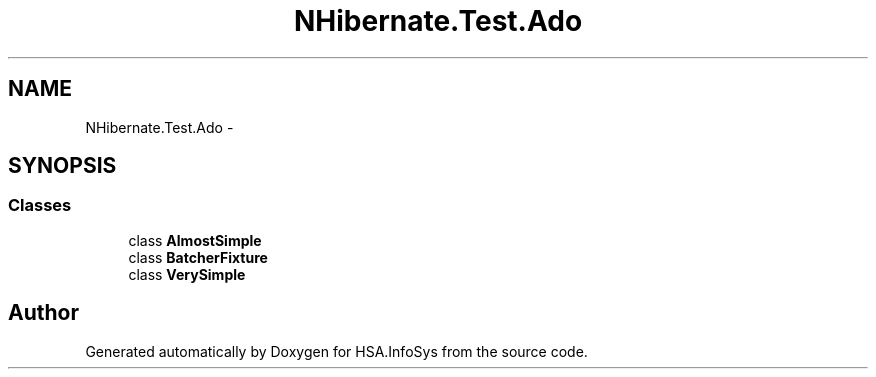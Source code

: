 .TH "NHibernate.Test.Ado" 3 "Fri Jul 5 2013" "Version 1.0" "HSA.InfoSys" \" -*- nroff -*-
.ad l
.nh
.SH NAME
NHibernate.Test.Ado \- 
.SH SYNOPSIS
.br
.PP
.SS "Classes"

.in +1c
.ti -1c
.RI "class \fBAlmostSimple\fP"
.br
.ti -1c
.RI "class \fBBatcherFixture\fP"
.br
.ti -1c
.RI "class \fBVerySimple\fP"
.br
.in -1c
.SH "Author"
.PP 
Generated automatically by Doxygen for HSA\&.InfoSys from the source code\&.

